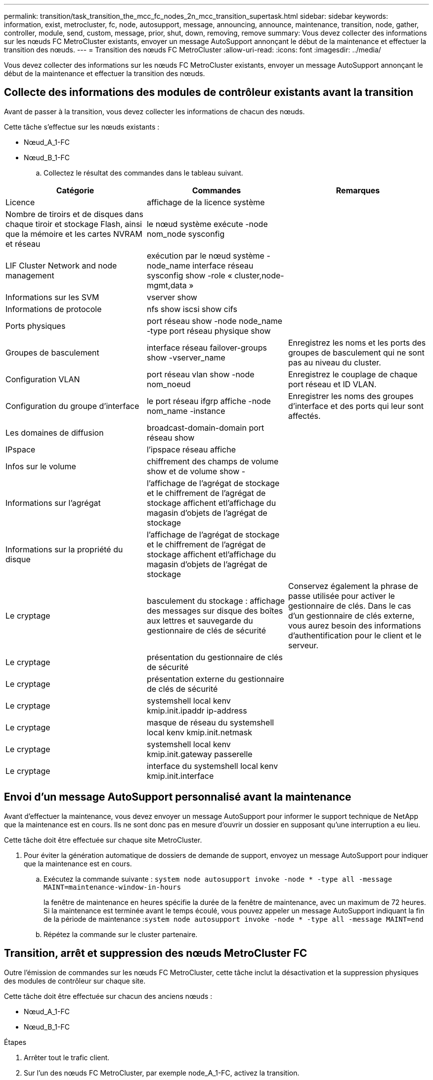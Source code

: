 ---
permalink: transition/task_transition_the_mcc_fc_nodes_2n_mcc_transition_supertask.html 
sidebar: sidebar 
keywords: information, exist, metrocluster, fc, node, autosupport, message, announcing, announce, maintenance, transition, node, gather, controller, module, send, custom, message, prior, shut, down, removing, remove 
summary: Vous devez collecter des informations sur les nœuds FC MetroCluster existants, envoyer un message AutoSupport annonçant le début de la maintenance et effectuer la transition des nœuds. 
---
= Transition des nœuds FC MetroCluster
:allow-uri-read: 
:icons: font
:imagesdir: ../media/


[role="lead"]
Vous devez collecter des informations sur les nœuds FC MetroCluster existants, envoyer un message AutoSupport annonçant le début de la maintenance et effectuer la transition des nœuds.



== Collecte des informations des modules de contrôleur existants avant la transition

Avant de passer à la transition, vous devez collecter les informations de chacun des nœuds.

Cette tâche s'effectue sur les nœuds existants :

* Nœud_A_1-FC
* Nœud_B_1-FC
+
.. Collectez le résultat des commandes dans le tableau suivant.




|===
| Catégorie | Commandes | Remarques 


| Licence | affichage de la licence système |  


| Nombre de tiroirs et de disques dans chaque tiroir et stockage Flash, ainsi que la mémoire et les cartes NVRAM et réseau | le nœud système exécute -node nom_node sysconfig |  


| LIF Cluster Network and node management | exécution par le nœud système -node_name interface réseau sysconfig show -role « cluster,node-mgmt,data » |  


| Informations sur les SVM | vserver show |  


| Informations de protocole | nfs show iscsi show cifs |  


| Ports physiques | port réseau show -node node_name -type port réseau physique show |  


| Groupes de basculement | interface réseau failover-groups show -vserver_name | Enregistrez les noms et les ports des groupes de basculement qui ne sont pas au niveau du cluster. 


| Configuration VLAN | port réseau vlan show -node nom_noeud | Enregistrez le couplage de chaque port réseau et ID VLAN. 


| Configuration du groupe d'interface | le port réseau ifgrp affiche -node nom_name -instance | Enregistrer les noms des groupes d'interface et des ports qui leur sont affectés. 


| Les domaines de diffusion | broadcast-domain-domain port réseau show |  


| IPspace | l'ipspace réseau affiche |  


| Infos sur le volume | chiffrement des champs de volume show et de volume show - |  


| Informations sur l'agrégat | l'affichage de l'agrégat de stockage et le chiffrement de l'agrégat de stockage affichent etl'affichage du magasin d'objets de l'agrégat de stockage |  


| Informations sur la propriété du disque | l'affichage de l'agrégat de stockage et le chiffrement de l'agrégat de stockage affichent etl'affichage du magasin d'objets de l'agrégat de stockage |  


| Le cryptage | basculement du stockage : affichage des messages sur disque des boîtes aux lettres et sauvegarde du gestionnaire de clés de sécurité | Conservez également la phrase de passe utilisée pour activer le gestionnaire de clés. Dans le cas d'un gestionnaire de clés externe, vous aurez besoin des informations d'authentification pour le client et le serveur. 


| Le cryptage | présentation du gestionnaire de clés de sécurité |  


| Le cryptage | présentation externe du gestionnaire de clés de sécurité |  


| Le cryptage | systemshell local kenv kmip.init.ipaddr ip-address |  


| Le cryptage | masque de réseau du systemshell local kenv kmip.init.netmask |  


| Le cryptage | systemshell local kenv kmip.init.gateway passerelle |  


| Le cryptage | interface du systemshell local kenv kmip.init.interface |  
|===


== Envoi d'un message AutoSupport personnalisé avant la maintenance

Avant d'effectuer la maintenance, vous devez envoyer un message AutoSupport pour informer le support technique de NetApp que la maintenance est en cours. Ils ne sont donc pas en mesure d'ouvrir un dossier en supposant qu'une interruption a eu lieu.

Cette tâche doit être effectuée sur chaque site MetroCluster.

. Pour éviter la génération automatique de dossiers de demande de support, envoyez un message AutoSupport pour indiquer que la maintenance est en cours.
+
.. Exécutez la commande suivante : `system node autosupport invoke -node * -type all -message MAINT=maintenance-window-in-hours`
+
la fenêtre de maintenance en heures spécifie la durée de la fenêtre de maintenance, avec un maximum de 72 heures. Si la maintenance est terminée avant le temps écoulé, vous pouvez appeler un message AutoSupport indiquant la fin de la période de maintenance :``system node autosupport invoke -node * -type all -message MAINT=end``

.. Répétez la commande sur le cluster partenaire.






== Transition, arrêt et suppression des nœuds MetroCluster FC

Outre l'émission de commandes sur les nœuds FC MetroCluster, cette tâche inclut la désactivation et la suppression physiques des modules de contrôleur sur chaque site.

Cette tâche doit être effectuée sur chacun des anciens nœuds :

* Nœud_A_1-FC
* Nœud_B_1-FC


.Étapes
. Arrêter tout le trafic client.
. Sur l'un des nœuds FC MetroCluster, par exemple node_A_1-FC, activez la transition.
+
.. Définissez le niveau de privilège avancé : `set -priv advanced`
.. Activer la transition : `metrocluster transition enable -transition-mode disruptive`
.. Revenir en mode admin: `set -priv admin`


. Annulez la mise en miroir de l'agrégat racine en supprimant le plex distant des agrégats racine.
+
.. Identifier les agrégats racine : `storage aggregate show -root true`
.. Afficher les agrégats pool1 : `storage aggregate plex show -pool 1`
.. Offline et supprimer le plex distant de l'agrégat racine : +
`aggr plex offline <root-aggregate> -plex <remote-plex-for-root-aggregate>`
+
`aggr plex delete <root-aggregate> -plex <remote-plex-for-root-aggregate>`

+
Par exemple :

+
[listing]
----
 # aggr plex offline aggr0_node_A_1-FC_01 -plex remoteplex4
----
+
[listing]
----
# aggr plex delete aggr0_node_A_1-FC_01 -plex remoteplex4
----


. Vérifiez le nombre de boîtes aux lettres, l'affectation automatique du disque et le mode de transition avant de continuer à utiliser les commandes suivantes sur chaque contrôleur :
+
.. Définissez le niveau de privilège avancé : `set -priv advanced`
.. Vérifiez que seuls trois lecteurs de boîte aux lettres sont affichés pour chaque module de contrôleur : `storage failover mailbox-disk show`
.. Revenir en mode admin: `set -priv admin`
.. Vérifiez que le mode de transition est disruptif : MetroCluster transition show


. Vérifier l'absence de disques défectueux : `disk show -broken`
. Retirez ou remplacez tout disque endommagé
. Vérifiez que les agrégats sont sains à l'aide des commandes suivantes sur node_A_1-FC et node_B_1-FC :
+
`storage aggregate show`

+
`storage aggregate plex show`

+
La commande Storage aggrshow indique que l'agrégat racine n'est pas mis en miroir.

. Vérifiez s'il existe des VLAN ou des groupes d'interfaces :
+
`network port ifgrp show`

+
`network port vlan show`

+
Si aucun n'est présent, ignorez les deux étapes suivantes.

. Afficher la liste des LIFs utilisant des VLAN ou des ifgrps :
+
`network interface show -fields home-port,curr-port`

+
`network port show -type if-group | vlan`

. Supprimez tous les VLAN et groupes d'interfaces.
+
Vous devez effectuer les étapes suivantes pour toutes les LIF de tous les SVM, y compris ces SVM avec le suffixe -mc.

+
.. Déplacez toutes les LIF via les VLAN ou les groupes d'interfaces vers un port disponible : `network interface modify -vserver vserver-name -lif lif_name -home- port port`
.. Afficher les LIFs qui ne sont pas sur leurs home ports : `network interface show -is-home false`
.. Revert toutes les LIFs sur leurs ports de home ports respectifs : `network interface revert -vserver vserver_name -lif lif_name`
.. Vérifier que toutes les LIFs sont sur leurs ports de type home : `network interface show -is-home false`
+
Aucune LIF ne doit apparaître dans la sortie.

.. Supprimer les ports VLAN et ifgrp du broadcast domain : `network port broadcast-domain remove-ports -ipspace ipspace -broadcast-domain broadcast-domain-name -ports nodename:portname,nodename:portname,..`
.. Vérifiez que tous les ports vlan et ifgrp ne sont pas attribués à un domaine de diffusion : `network port show -type if-group | vlan`
.. Supprimer tous les VLAN : `network port vlan delete -node nodename -vlan-name vlan-name`
.. Suppression des groupes d'interfaces : `network port ifgrp delete -node nodename -ifgrp ifgrp-name`


. Déplacez les LIF si nécessaire pour résoudre les conflits avec les ports d'interface IP de MetroCluster.
+
Vous devez déplacer les LIF identifiées à l'étape 1 de link:concept_requirements_for_fc_to_ip_transition_2n_mcc_transition.html["Mappage des ports des nœuds FC MetroCluster sur les nœuds IP MetroCluster"].

+
.. Déplacez toutes les LIFs hébergées sur le port souhaité vers un autre port : `network interface modify -lif lifname -vserver vserver-name -home-port new-homeport``network interface revert -lif lifname -vserver vservername`
.. Si nécessaire, déplacez le port de destination vers un IPspace et un domaine de diffusion appropriés. `network port broadcast-domain remove-ports -ipspace current-ipspace -broadcast-domain current-broadcast-domain -ports controller-name:current-port``network port broadcast-domain add-ports -ipspace new-ipspace -broadcast-domain new-broadcast-domain -ports controller-name:new-port`


. Arrêter les contrôleurs FC MetroCluster (node_A_1-FC et node_B_1-FC) : `system node halt`
. À l'invite DU CHARGEUR, synchronisez les horloges matérielles entre les modules de contrôleur FC et IP.
+
.. Sur l'ancien nœud FC MetroCluster (node_A_1-FC), afficher la date : `show date`
.. Sur les nouveaux contrôleurs IP MetroCluster (node_A_1-IP et node_B_1-IP), définissez la date indiquée sur le contrôleur original : `set date mm/dd/yy`
.. Sur les nouveaux contrôleurs IP MetroCluster (node_A_1-IP et node_B_1-IP), vérifiez la date : `show date`


. Arrêtez et mettez hors tension les modules de contrôleur FC MetroCluster (node_A_1-FC et node_B_1-FC), les ponts FC-SAS (le cas échéant), les commutateurs FC (le cas échéant) et chaque tiroir de stockage connecté à ces nœuds.
. Déconnecter les tiroirs des contrôleurs FC MetroCluster et documenter les tiroirs qui sont de stockage local sur chaque cluster.
+
Si la configuration utilise des ponts FC-SAS ou des commutateurs internes FC, déconnectez et retirez-les.

. En mode de maintenance sur les nœuds FC MetroCluster (node_A_1-FC et node_B_1-FC), vérifiez qu'aucun disque n'est connecté : `disk show -v`
. Mettez les nœuds MetroCluster FC hors tension et retirez-les.


À ce stade, les contrôleurs FC MetroCluster ont été retirés et les tiroirs sont déconnectés de tous les contrôleurs.

image::../media/transition_2n_remove_fc_nodes.png[à la transition 2n, supprimez les nœuds fc]
